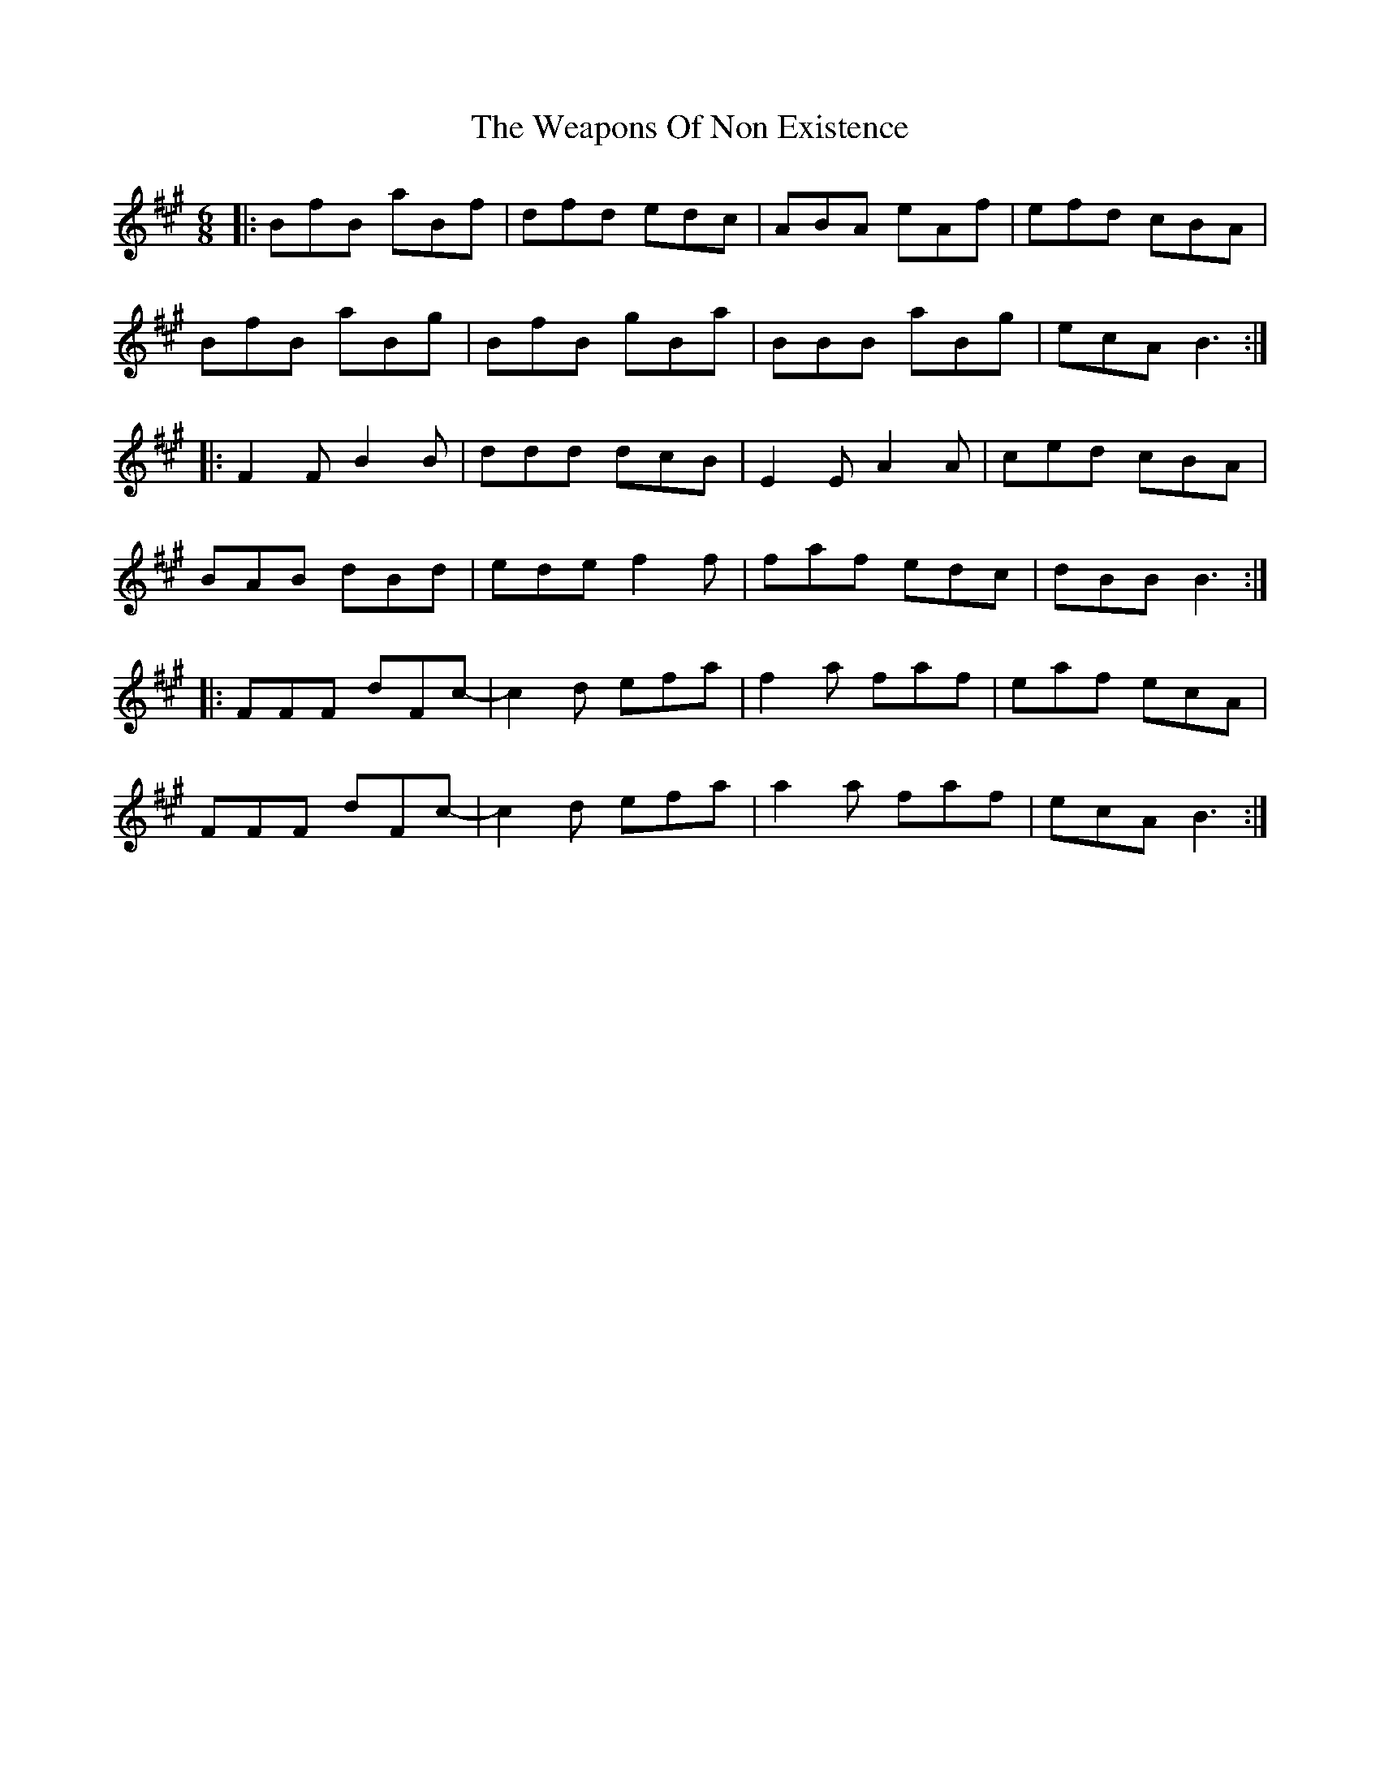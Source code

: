 X: 42259
T: Weapons Of Non Existence, The
R: jig
M: 6/8
K: Bdorian
|:BfB aBf|dfd edc|ABA eAf|efd cBA|
BfB aBg|BfB gBa|BBB aBg|ecA B3:|
|:F2F B2B|ddd dcB|E2E A2A|ced cBA|
BAB dBd|ede f2f|faf edc|dBB B3:|
|:FFF dFc-|c2d efa|f2a faf|eaf ecA|
FFF dFc-|c2d efa|a2a faf|ecA B3:|

